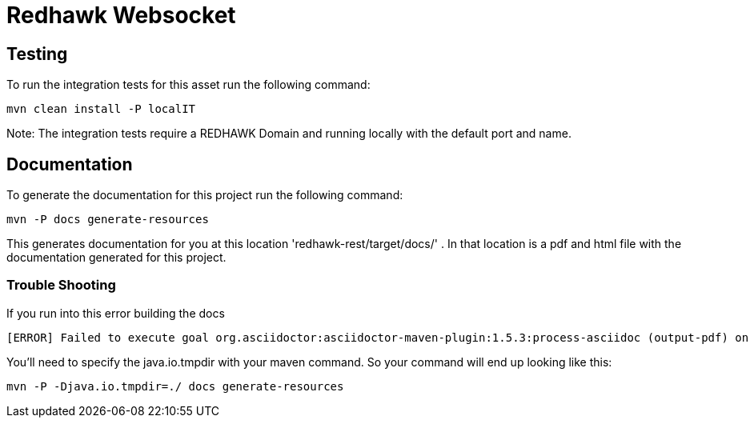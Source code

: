 = Redhawk Websocket

== Testing

To run the integration tests for this asset run the following command:

----
mvn clean install -P localIT
----

Note: The integration tests require a REDHAWK Domain and running locally with the default port and name. 

== Documentation

To generate the documentation for this project run the following command:

 mvn -P docs generate-resources

This generates documentation for you at this location 'redhawk-rest/target/docs/' . In that location is a pdf and html file with the documentation generated for this project.

=== Trouble Shooting

If you run into this error building the docs

----
[ERROR] Failed to execute goal org.asciidoctor:asciidoctor-maven-plugin:1.5.3:process-asciidoc (output-pdf) on project redhawk-rest: Execution output-pdf of goal org.asciidoctor:asciidoctor-maven-plugin:1.5.3:process-asciidoc failed: org.jruby.exceptions.RaiseException: (NotImplementedError) fstat unimplemented unsupported or native support failed to load -> [Help 1]
----

You'll need to specify the java.io.tmpdir with your maven command. So your command will end up looking like this:

----
mvn -P -Djava.io.tmpdir=./ docs generate-resources
----

////
To install into karaf base run the following commands:

	feature:repo-add mvn:redhawk/redhawk-feature/2.0.1.U2-SNAPSHOT/xml/features
	feature:install redbus-redhawk-websocket
	
This feature install the redhawk websocket into karaf base. 

TODO: Write an example of how to use it 
////